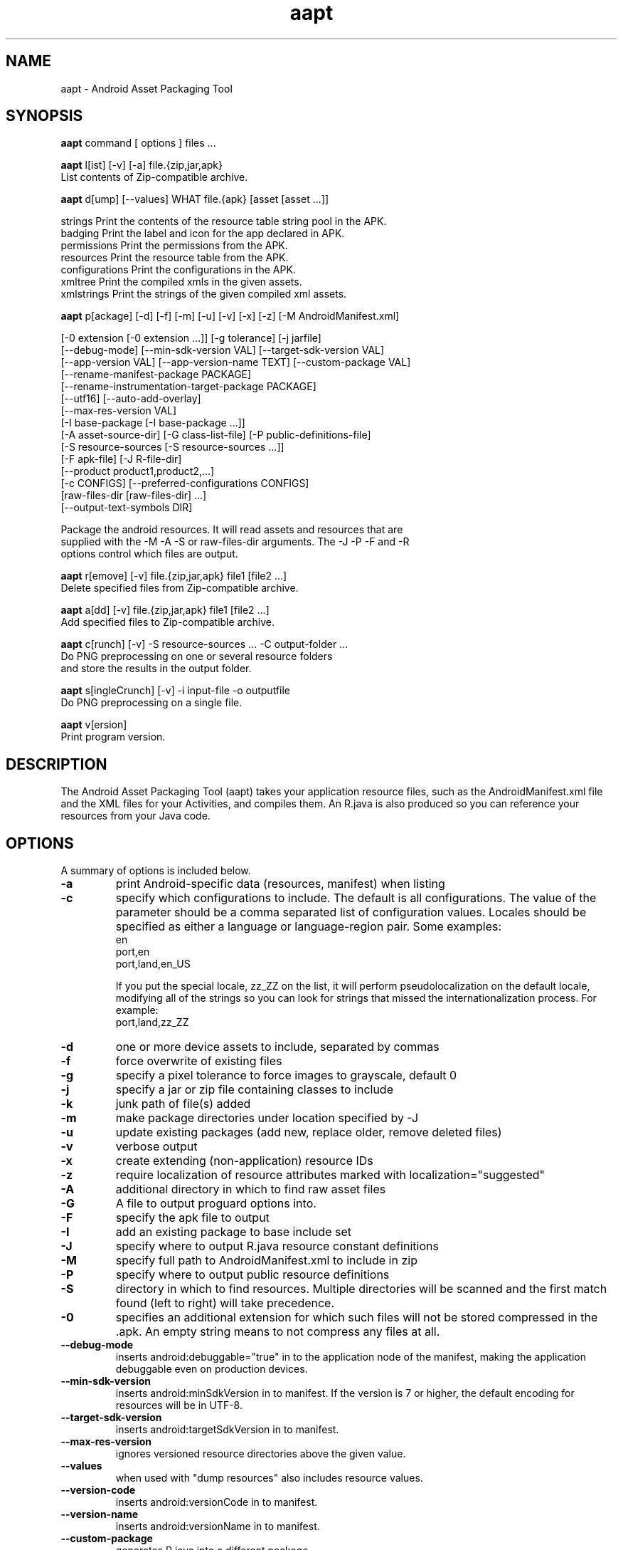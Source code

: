 .\"                                      Hey, EMACS: -*- nroff -*-
.TH aapt 1 "October 15, 2014"
.\" Please adjust this date whenever revising the manpage.
.\"
.\" Some roff macros, for reference:
.\" .nh        disable hyphenation
.\" .hy        enable hyphenation
.\" .ad l      left justify
.\" .ad b      justify to both left and right margins
.\" .nf        disable filling
.\" .fi        enable filling
.\" .br        insert line break
.\" .sp <n>    insert n+1 empty lines
.\" for manpage-specific macros, see man(7)
.SH NAME
aapt \- Android Asset Packaging Tool
.SH SYNOPSIS
.B aapt
.RI command\ [\ options\ ]\ files\ ...
.br
.PP
.B aapt
.RI l[ist]\ [\-v]\ [\-a]\ file.{zip,jar,apk}
.br
   List contents of Zip-compatible archive.
.PP

.B aapt
.RI d[ump]\ [\-\-values]\ WHAT\ file.{apk}\ [asset\ [asset\ ...]]

   strings        Print the contents of the resource table string pool in the APK.
   badging        Print the label and icon for the app declared in APK.
   permissions    Print the permissions from the APK.
   resources      Print the resource table from the APK.
   configurations Print the configurations in the APK.
   xmltree        Print the compiled xmls in the given assets.
   xmlstrings     Print the strings of the given compiled xml assets.

.B aapt
.RI p[ackage]\ [\-d]\ [\-f]\ [\-m]\ [\-u]\ [\-v]\ [\-x]\ [\-z]\ [\-M\ AndroidManifest.xml]

        [\-0 extension [\-0 extension ...]] [\-g tolerance] [\-j jarfile]
        [\-\-debug-mode] [\-\-min-sdk-version VAL] [\-\-target-sdk-version VAL]
        [\-\-app-version VAL] [\-\-app-version-name TEXT] [\-\-custom-package VAL]
        [\-\-rename-manifest-package PACKAGE]
        [\-\-rename-instrumentation-target-package PACKAGE]
        [\-\-utf16] [\-\-auto-add-overlay]
        [\-\-max-res-version VAL]
        [\-I base-package [\-I base-package ...]]
        [\-A asset-source-dir]  [\-G class-list-file] [\-P public-definitions-file]
        [\-S resource-sources [\-S resource-sources ...]]
        [\-F apk-file] [\-J R-file-dir]
        [\-\-product product1,product2,...]
        [\-c CONFIGS] [\-\-preferred-configurations CONFIGS]
        [raw-files-dir [raw-files-dir] ...]
        [\-\-output-text-symbols DIR]

   Package the android resources.  It will read assets and resources that are
   supplied with the \-M \-A \-S or raw-files-dir arguments.  The \-J \-P \-F and \-R
   options control which files are output.

.B aapt
.RI r[emove]\ [\-v]\ file.{zip,jar,apk}\ file1\ [file2\ ...]
   Delete specified files from Zip-compatible archive.

.B aapt
.RI a[dd]\ [\-v]\ file.{zip,jar,apk}\ file1\ [file2\ ...]
   Add specified files to Zip-compatible archive.

.B aapt
.RI c[runch]\ [\-v]\ \-S\ resource-sources\ ...\ \-C\ output-folder\ ...
   Do PNG preprocessing on one or several resource folders
   and store the results in the output folder.

.B aapt
.RI s[ingleCrunch]\ [\-v]\ \-i\ input-file\ \-o\ outputfile
   Do PNG preprocessing on a single file.

.B aapt
.RI v[ersion]
   Print program version.

.SH DESCRIPTION
The Android Asset Packaging Tool (aapt) takes your application resource files,
such as the AndroidManifest.xml file and the XML files for your Activities,
and compiles them. An R.java is also produced so you can reference your
resources from your Java code.
.PP

.SH OPTIONS
A summary of options is included below.
.TP
.B \-a
print Android-specific data (resources, manifest) when listing
.TP
.B \-c
specify which configurations to include.  The default is all
configurations.  The value of the parameter should be a comma
separated list of configuration values.  Locales should be specified
as either a language or language-region pair.  Some examples:
            en
            port,en
            port,land,en_US

If you put the special locale, zz_ZZ on the list, it will perform
pseudolocalization on the default locale, modifying all of the
strings so you can look for strings that missed the
internationalization process.  For example:
            port,land,zz_ZZ
.TP
.B \-d
one or more device assets to include, separated by commas
.TP
.B \-f
force overwrite of existing files
.TP
.B \-g
specify a pixel tolerance to force images to grayscale, default 0
.TP
.B \-j
specify a jar or zip file containing classes to include
.TP
.B \-k
junk path of file(s) added
.TP
.B \-m
make package directories under location specified by \-J
.TP
.B \-u
update existing packages (add new, replace older, remove deleted files)
.TP
.B \-v
verbose output
.TP
.B \-x
create extending (non-application) resource IDs
.TP
.B \-z
require localization of resource attributes marked with
localization="suggested"
.TP
.B \-A
additional directory in which to find raw asset files
.TP
.B \-G
A file to output proguard options into.
.TP
.B \-F
specify the apk file to output
.TP
.B \-I
add an existing package to base include set
.TP
.B \-J
specify where to output R.java resource constant definitions
.TP
.B \-M
specify full path to AndroidManifest.xml to include in zip
.TP
.B \-P
specify where to output public resource definitions
.TP
.B \-S
directory in which to find resources.  Multiple directories will be scanned
and the first match found (left to right) will take precedence.
.TP
.B \-0
specifies an additional extension for which such files will not
be stored compressed in the .apk.  An empty string means to not
compress any files at all.
.TP
.B \-\-debug-mode
inserts android:debuggable="true" in to the application node of the
manifest, making the application debuggable even on production devices.
.TP
.B \-\-min-sdk-version
inserts android:minSdkVersion in to manifest.  If the version is 7 or
higher, the default encoding for resources will be in UTF-8.
.TP
.B \-\-target-sdk-version
inserts android:targetSdkVersion in to manifest.
.TP
.B \-\-max-res-version
ignores versioned resource directories above the given value.
.TP
.B \-\-values
when used with "dump resources" also includes resource values.
.TP
.B \-\-version-code
inserts android:versionCode in to manifest.
.TP
.B \-\-version-name
inserts android:versionName in to manifest.
.TP
.B \-\-custom-package
generates R.java into a different package.
.TP
.B \-\-extra-packages
generate R.java for libraries. Separate libraries with ':'.
.TP
.B \-\-generate-dependencies
generate dependency files in the same directories for R.java and resource package
.TP
.B \-\-auto-add-overlay
Automatically add resources that are only in overlays.
.TP
.B \-\-preferred-configurations
Like the \-c option for filtering out unneeded configurations, but
only expresses a preference.  If there is no resource available with
the preferred configuration then it will not be stripped.
.TP
.B \-\-rename-manifest-package
Rewrite the manifest so that its package name is the package name
given here.  Relative class names (for example .Foo) will be
changed to absolute names with the old package so that the code
does not need to change.
.TP
.B \-\-rename-instrumentation-target-package
Rewrite the manifest so that all of its instrumentation
components target the given package.  Useful when used in
conjunction with \-\-rename-manifest-package to fix tests against
a package that has been renamed.
.TP
.B \-\-product
Specifies which variant to choose for strings that have
product variants
.TP
.B \-\-utf16
changes default encoding for resources to UTF-16.  Only useful when API
level is set to 7 or higher where the default encoding is UTF-8.
.TP
.B \-\-non-constant-id
Make the resources ID non constant. This is required to make an R java class
that does not contain the final value but is used to make reusable compiled
libraries that need to access resources.
.TP
.B \-\-error-on-failed-insert
Forces aapt to return an error if it fails to insert values into the manifest
with \-\-debug-mode, \-\-min-sdk-version, \-\-target-sdk-version \-\-version-code
and \-\-version-name.
Insertion typically fails if the manifest already defines the attribute.
.TP
.B \-\-output-text-symbols
Generates a text file containing the resource symbols of the R class in the
specified folder.
.TP
.B \-\-ignore-assets
Assets to be ignored.
.SH AUTHOR
aapt was written by The Android Open Source Project.
.PP
